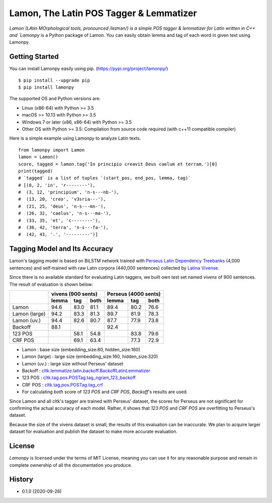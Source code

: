 Lamon, The Latin POS Tagger & Lemmatizer
========================================

.. image:: https://badge.fury.io/py/lamonpy.svg
    :target: https://pypi.python.org/pypi/lamonpy


`Lamon`(LAtin MOrphological tools, pronounced /leɪmən/) is a simple POS tagger & lemmatizer for Latin written in C++ 
and `Lamonpy` is a Python package of Lamon. You can easily obtain lemma and tag of each word in given text using Lamonpy.


Getting Started
---------------
You can install Lamonpy easily using pip. (https://pypi.org/project/lamonpy/)
::

    $ pip install --upgrade pip
    $ pip install lamonpy

The supported OS and Python versions are:

* Linux (x86-64) with Python >= 3.5 
* macOS >= 10.13 with Python >= 3.5
* Windows 7 or later (x86, x86-64) with Python >= 3.5
* Other OS with Python >= 3.5: Compilation from source code required (with c++11 compatible compiler)

Here is a simple example using Lamonpy to analyze Latin texts.
::

    from lamonpy import Lamon
    lamon = Lamon()
    score, tagged = lamon.tag('In principio creavit Deus caelum et terram.')[0]
    print(tagged)
    # `tagged` is a list of tuples `(start_pos, end_pos, lemma, tag)`
    # [(0, 2, 'in', 'r--------'), 
    #  (3, 12, 'principium', 'n-s---nb-'), 
    #  (13, 20, 'creo', 'v3sria---'), 
    #  (21, 25, 'deus', 'n-s---mn-'), 
    #  (26, 32, 'caelus', 'n-s---ma-'), 
    #  (33, 35, 'et', 'c--------'), 
    #  (36, 42, 'terra', 'n-s---fa-'), 
    #  (42, 43, '.', '---------')]

Tagging Model and Its Accuracy
------------------------------
Lamon's tagging model is based on BiLSTM network trained with 
`Perseus Latin Dependency Treebanks <https://perseusdl.github.io/treebank_data/>`_ (4,000 sentences)
and self-trained with raw Latin corpora (440,000 sentences) collected by `Latina Vivense <https://latina.bab2min.pe.kr/xe/text>`_.

Since there is no available standard for evaluating Latin taggers, we built own test set named `vivens` of 900 sentences. The result of evaluation is shown below:

+---------------+---------------------+---------------------+
|               |  vivens (900 sents) | Perseus (4000 sents)|
+               +-------+------+------+-------+------+------+
|               | lemma |  tag | both | lemma |  tag | both |
+===============+=======+======+======+=======+======+======+
|Lamon          |  94.6 | 83.0 | 81.1 |  89.4 | 80.2 | 76.6 |
+---------------+-------+------+------+-------+------+------+
|Lamon (large)  |  94.2 | 83.3 | 81.3 |  89.7 | 81.9 | 78.3 |
+---------------+-------+------+------+-------+------+------+
|Lamon (uv.)    |  94.4 | 82.6 | 80.7 |  87.7 | 77.9 | 73.8 |
+---------------+-------+------+------+-------+------+------+
|Backoff        |  88.1 |      |      |  92.4 |      |      |
+---------------+-------+------+------+-------+------+------+
|123 POS        |       | 58.1 | 54.8 |       | 83.8 | 79.6 |
+---------------+-------+------+------+-------+------+------+
|CRF POS        |       | 69.1 | 63.4 |       | 77.3 | 72.9 |
+---------------+-------+------+------+-------+------+------+

* Lamon : base size (embedding_size:80, hidden_size:160)
* Lamon (large) : large size (embedding_size:160, hidden_size:320)
* Lamon (uv.) : large size without Perseus' dataset
* Backoff : `cltk.lemmatize.latin.backoff.BackoffLatinLemmatizer <https://docs.cltk.org/en/latest/latin.html#lemmatization-backoff-method>`_
* 123 POS : `cltk.tag.pos.POSTag.tag_ngram_123_backoff <https://docs.cltk.org/en/latest/latin.html#gram-backoff-tagger>`_
* CRF POS : `cltk.tag.pos.POSTag.tag_crf <https://docs.cltk.org/en/latest/latin.html#crf-tagger>`_
* For calculating `both` score of `123 POS` and `CRF POS`, `Backoff`'s results are used.

Since Lamon and all cltk's tagger are trained with Perseus' dataset, the scores for Perseus are not significant for confirming the actual accuracy of each model.
Rather, it shows that `123 POS` and `CRF POS` are overfitting to Perseus's dataset.

Because the size of the vivens dataset is small, the results of this evaluation can be inaccurate.
We plan to acquire larger dataset for evaluation and publish the dataset to make more accurate evaluation.

License
-------
`Lamonpy` is licensed under the terms of MIT License, meaning you can use it for any reasonable purpose and remain in complete ownership of all the documentation you produce.

History
-------
* 0.1.0 (2020-09-26)
